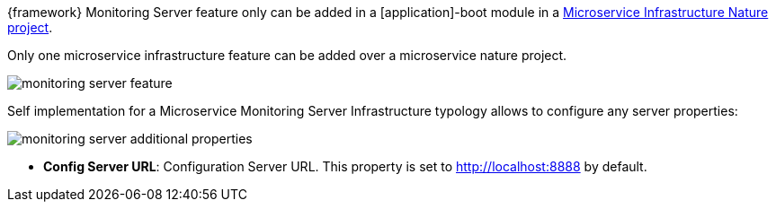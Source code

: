 
:fragment:

{framework} Monitoring Server feature only can be added in a [application]-boot module in a <<microservice-nature,Microservice Infrastructure Nature project>>.

Only one microservice infrastructure feature can be added over a microservice nature project.

image::altemista-cloudfwk-documentation/microservices/monitoring_server_feature.png[align="center"]

Self implementation for a Microservice Monitoring Server Infrastructure typology allows to configure any server properties:

image::altemista-cloudfwk-documentation/microservices/monitoring_server_additional_properties.png[align="center"]

* *Config Server URL*: Configuration Server URL. This property is set to http://localhost:8888 by default.